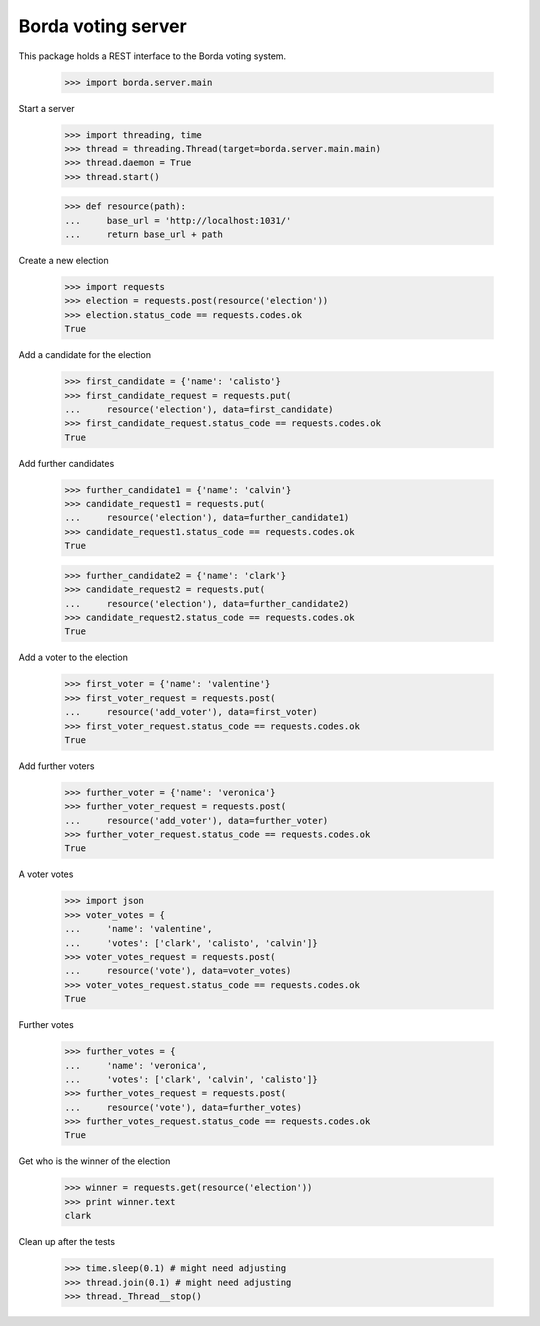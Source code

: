 ===================
Borda voting server
===================

This package holds a REST interface to the Borda voting system.

    >>> import borda.server.main

Start a server

    >>> import threading, time
    >>> thread = threading.Thread(target=borda.server.main.main)
    >>> thread.daemon = True
    >>> thread.start()

    >>> def resource(path):
    ...     base_url = 'http://localhost:1031/'
    ...     return base_url + path

Create a new election

    >>> import requests
    >>> election = requests.post(resource('election'))
    >>> election.status_code == requests.codes.ok
    True

Add a candidate for the election

    >>> first_candidate = {'name': 'calisto'}
    >>> first_candidate_request = requests.put(
    ...     resource('election'), data=first_candidate)
    >>> first_candidate_request.status_code == requests.codes.ok
    True

Add further candidates

    >>> further_candidate1 = {'name': 'calvin'}
    >>> candidate_request1 = requests.put(
    ...     resource('election'), data=further_candidate1)
    >>> candidate_request1.status_code == requests.codes.ok
    True

    >>> further_candidate2 = {'name': 'clark'}
    >>> candidate_request2 = requests.put(
    ...     resource('election'), data=further_candidate2)
    >>> candidate_request2.status_code == requests.codes.ok
    True

Add a voter to the election

    >>> first_voter = {'name': 'valentine'}
    >>> first_voter_request = requests.post(
    ...     resource('add_voter'), data=first_voter)
    >>> first_voter_request.status_code == requests.codes.ok
    True

Add further voters

    >>> further_voter = {'name': 'veronica'}
    >>> further_voter_request = requests.post(
    ...     resource('add_voter'), data=further_voter)
    >>> further_voter_request.status_code == requests.codes.ok
    True

A voter votes

    >>> import json
    >>> voter_votes = {
    ...     'name': 'valentine',
    ...     'votes': ['clark', 'calisto', 'calvin']}
    >>> voter_votes_request = requests.post(
    ...     resource('vote'), data=voter_votes)
    >>> voter_votes_request.status_code == requests.codes.ok
    True

Further votes

    >>> further_votes = {
    ...     'name': 'veronica',
    ...     'votes': ['clark', 'calvin', 'calisto']}
    >>> further_votes_request = requests.post(
    ...     resource('vote'), data=further_votes)
    >>> further_votes_request.status_code == requests.codes.ok
    True

Get who is the winner of the election

    >>> winner = requests.get(resource('election'))
    >>> print winner.text
    clark

Clean up after the tests

    >>> time.sleep(0.1) # might need adjusting
    >>> thread.join(0.1) # might need adjusting
    >>> thread._Thread__stop()
